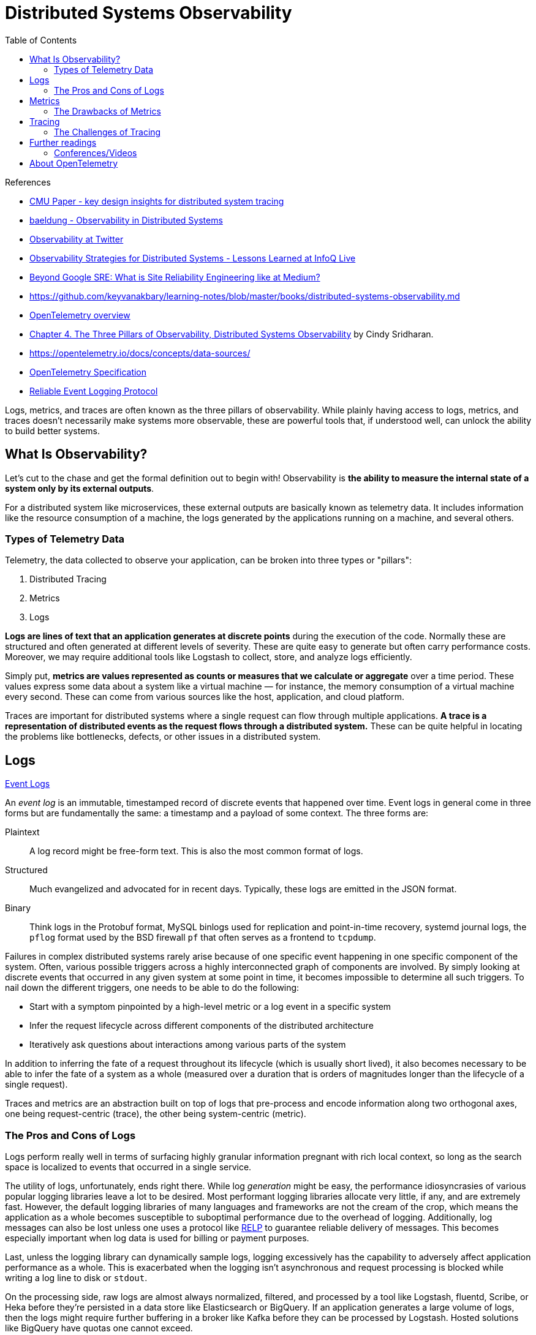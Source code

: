 = Distributed Systems Observability
:toc:
:icons: font
:source-highlighter: rouge
:imagesdir: ./images

.References
[sidebar]
****
- https://www.pdl.cmu.edu/PDL-FTP/SelfStar/CMU-PDL-14-102.pdf[CMU Paper - key design insights for distributed system tracing]
- https://www.baeldung.com/distributed-systems-observability[baeldung - Observability in Distributed Systems]
- https://blog.twitter.com/engineering/en_us/a/2013/observability-at-twitter[Observability at Twitter]
- https://www.infoq.com/news/2020/09/observability-distributed-system/[Observability Strategies for Distributed Systems - Lessons Learned at InfoQ Live]
- https://blog.netsil.com/beyond-google-sre-what-is-site-reliability-engineering-like-at-medium-71c65bd35f4e[Beyond Google SRE: What is Site Reliability Engineering like at Medium?]
- https://github.com/keyvanakbary/learning-notes/blob/master/books/distributed-systems-observability.md
- https://docs.microsoft.com/en-us/azure/azure-monitor/app/opentelemetry-overview[OpenTelemetry overview]
- https://www.oreilly.com/library/view/distributed-systems-observability/9781492033431/ch04.html[Chapter 4. The Three Pillars of Observability, Distributed Systems Observability] by Cindy Sridharan.
- https://opentelemetry.io/docs/concepts/data-sources/
- https://github.com/open-telemetry/opentelemetry-specification/blob/main/specification/overview.md[OpenTelemetry Specification]

- https://en.wikipedia.org/wiki/Reliable_Event_Logging_Protocol[Reliable Event Logging Protocol]


****

Logs, metrics, and traces are often known as the three pillars of observability. While plainly having access to logs, metrics, and traces doesn’t necessarily make systems more observable, these are powerful tools that, if understood well, can unlock the ability to build better systems.

== What Is Observability?
Let's cut to the chase and get the formal definition out to begin with! Observability is *the ability to measure the internal state of a system only by its external outputs*.

For a distributed system like microservices, these external outputs are basically known as telemetry data. It includes information like the resource consumption of a machine, the logs generated by the applications running on a machine, and several others.

=== Types of Telemetry Data
Telemetry, the data collected to observe your application, can be broken into three types or "pillars":

. Distributed Tracing
. Metrics
. Logs

*Logs are lines of text that an application generates at discrete points* during the execution of the code. Normally these are structured and often generated at different levels of severity. These are quite easy to generate but often carry performance costs. Moreover, we may require additional tools like Logstash to collect, store, and analyze logs efficiently.

Simply put, *metrics are values represented as counts or measures that we calculate or aggregate* over a time period. These values express some data about a system like a virtual machine — for instance, the memory consumption of a virtual machine every second. These can come from various sources like the host, application, and cloud platform.

Traces are important for distributed systems where a single request can flow through multiple applications. *A trace is a representation of distributed events as the request flows through a distributed system.* These can be quite helpful in locating the problems like bottlenecks, defects, or other issues in a distributed system.


== Logs

https://www.oreilly.com/library/view/distributed-systems-observability/9781492033431/ch04.html[Event Logs]

An _event log_ is an immutable, timestamped record of discrete events that happened over time. Event logs in general come in three forms but are fundamentally the same: a timestamp and a payload of some context. The three forms are:

Plaintext:: A log record might be free-form text. This is also the most common format of logs.
Structured:: Much evangelized and advocated for in recent days. Typically, these logs are emitted in the JSON format.
Binary:: Think logs in the Protobuf format, MySQL binlogs used for replication and point-in-time recovery, systemd journal logs, the `pflog` format used by the BSD firewall `pf` that often serves as a frontend to `tcpdump`.

Failures in complex distributed systems rarely arise because of one specific event happening in one specific component of the system. Often, various possible triggers across a highly interconnected graph of components are involved. By simply looking at discrete events that occurred in any given system at some point in time, it becomes impossible to determine all such triggers. To nail down the different triggers, one needs to be able to do the following:

- Start with a symptom pinpointed by a high-level metric or a log event in a specific system

- Infer the request lifecycle across different components of the distributed architecture

- Iteratively ask questions about interactions among various parts of the system

In addition to inferring the fate of a request throughout its lifecycle (which is usually short lived), it also becomes necessary to be able to infer the fate of a system as a whole (measured over a duration that is orders of magnitudes longer than the lifecycle of a single request).

Traces and metrics are an abstraction built on top of logs that pre-process and encode information along two orthogonal axes, one being request-centric (trace), the other being system-centric (metric).

=== The Pros and Cons of Logs
Logs perform really well in terms of surfacing highly granular information pregnant with rich local context, so long as the search space is localized to events that occurred in a single service.

The utility of logs, unfortunately, ends right there. While log _generation_ might be easy, the performance idiosyncrasies of various popular logging libraries leave a lot to be desired. Most performant logging libraries allocate very little, if any, and are extremely fast. However, the default logging libraries of many languages and frameworks are not the cream of the crop, which means the application as a whole becomes susceptible to suboptimal performance due to the overhead of logging. Additionally, log messages can also be lost unless one uses a protocol like https://en.wikipedia.org/wiki/Reliable_Event_Logging_Protocol[RELP] to guarantee reliable delivery of messages. This becomes especially important when log data is used for billing or payment purposes.

Last, unless the logging library can dynamically sample logs, logging excessively has the capability to adversely affect application performance as a whole. This is exacerbated when the logging isn’t asynchronous and request processing is blocked while writing a log line to disk or `stdout`.

On the processing side, raw logs are almost always normalized, filtered, and processed by a tool like Logstash, fluentd, Scribe, or Heka before they’re persisted in a data store like Elasticsearch or BigQuery. If an application generates a large volume of logs, then the logs might require further buffering in a broker like Kafka before they can be processed by Logstash. Hosted solutions like BigQuery have quotas one cannot exceed.

On the storage side, while Elasticsearch might be a fantastic search engine, running it carries a real operational cost. Even if an organization is staffed with a team of operations engineers who are experts in operating Elasticsearch, other drawbacks may exist. Case in point: it’s not uncommon to see a sharp downward slope in the graphs in Kibana, not because traffic to the service is dropping, but because Elasticsearch cannot keep up with the indexing of the sheer volume of data being thrown at it. Even if log ingestion processing isn’t an issue with Elasticsearch, no one I know of seems to have fully figured out how to use Kibana’s UI, let alone enjoy using it.

== Metrics

Metrics are a numeric representation of data measured over intervals of time. Metrics can harness the power of mathematical modeling and prediction to derive knowledge of the behavior of a system over intervals of time in the present and future.

Since numbers are optimized for storage, processing, compression, and retrieval, metrics enable longer retention of data as well as easier querying. This makes metrics perfectly suited to building dashboards that reflect historical trends. Metrics also allow for gradual reduction of data resolution. After a certain period of time, data can be aggregated into daily or weekly frequency.

=== The Drawbacks of Metrics
The biggest drawback with both application logs and application metrics is that they are _system_ scoped, making it hard to understand anything else other than what’s happening inside a particular system. Sure, metrics can also be request scoped, but that entails a concomitant increase in label fan-out, which results in an increase in metric storage.

With logs without fancy joins, a single line doesn’t give much information about what happened to a request across all components of a system. While it’s possible to construct a system that correlates metrics and logs across the address space or RPC boundaries, such systems require a metric to carry a UID as a label.

Using high cardinality values like UIDs as metric labels can overwhelm time-series databases. Although the new Prometheus storage engine has been optimized to handle time-series churn, longer time-range queries will still be slow. Prometheus was just an example. All popular existing time-series database solutions suffer performance under high cardinality labeling.

When used optimally, logs and metrics give us complete omniscience into a silo, but nothing more. While these might be sufficient for understanding the performance and behavior of individual systems, both stateful and stateless, they aren’t sufficient to understand the lifetime of a request that traverses multiple systems.

Distributed tracing is a technique that addresses the problem of bringing visibility into the lifetime of a request across several systems.

== Tracing
A _trace_ is a representation of a series of causally related distributed events that encode the end-to-end request flow through a distributed system.

Traces are a representation of logs; the data structure of traces looks almost like that of an event log. A single trace can provide visibility into both the path traversed by a request as well as the structure of a request. The path of a request allows software engineers and SREs to understand the different services involved in the path of a request, and the structure of a request helps one understand the junctures and effects of asynchrony in the execution of a request.

=== The Challenges of Tracing
Tracing is, by far, the hardest to retrofit into an existing infrastructure, because for tracing to be truly effective, every component in the path of a request needs to be modified to propagate tracing information. Depending on whom you ask, you’d either be told that having gaps in the flow of a request doesn’t outweigh the cons (since adding tracing piecemeal is seen as better than having no tracing at all, as having partial tracing helps eke out nuggets of knowledge from the fog of war) or be told that these gaps are blind spots that make debugging harder.

The second problem with tracing instrumentation is that it’s not sufficient for developers to instrument their code alone. A large number of applications in the wild are built using open source frameworks or libraries that might require additional instrumentation. This becomes all the more challenging at places with polyglot architectures, since every language, framework, and wire protocol with widely disparate concurrency patterns and guarantees needs to cooperate. Indeed, tracing is most successfully deployed in organizations that use a core set of languages and frameworks uniformly across the company.

The cost of tracing isn’t quite as catastrophic as that of logging, mainly because traces are almost always sampled heavily to reduce runtime overhead as well as storage costs. Sampling decisions can be made:

- At the start of a request before any traces are generated

- At the end, after all participating systems have recorded the traces for the entire course of the request execution

- Midway through the request flow, when only downstream services would then report the trace

All approaches have their own pros and cons, and one might even want to use them all.
<<<

== Further readings

=== Conferences/Videos

- https://www.infoq.com/presentations/cncf-open-telemetry-fluentbit/?itm_campaign=rightbar_v2&itm_source=infoq&itm_medium=presentations_link&itm_content=link_text[InfoQ - Embracing Observability in Distributed Systems]

== About OpenTelemetry

Initially the OpenTelemetry community took on Distributed Tracing. Metrics and Logs are still in progress. A complete observability story includes all three pillars, but currently our Azure Monitor OpenTelemetry-based exporter preview offerings for .NET, Python, and JavaScript only include Distributed Tracing.




